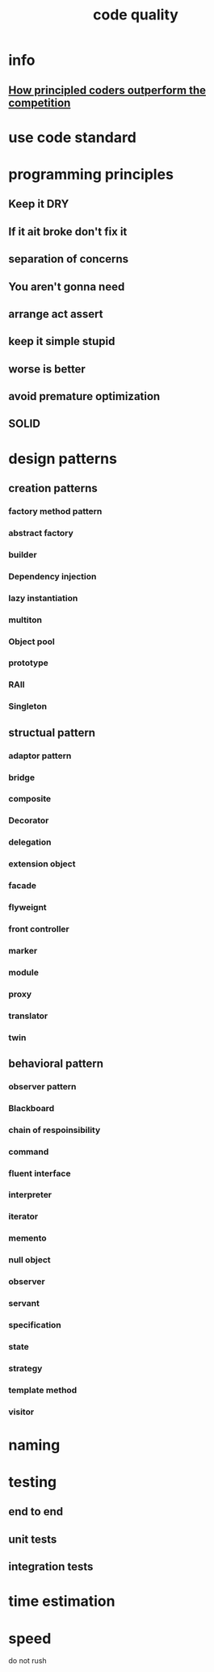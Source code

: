:PROPERTIES:
:ID:       A2F4BA8B-3BA8-44C3-80E1-BAF22B1DA348
:END:
#+title: code quality

* info

** [[https://www.youtube.com/watch?v=q1qKv5TBaOA][How principled coders outperform the competition]]
* use code standard
* programming principles
** Keep it DRY
** If it ait broke don't fix it
** separation of concerns
** You aren't gonna need 
** arrange act assert 
** keep it simple stupid
** worse is better
** avoid premature optimization
** SOLID
* design patterns
** creation patterns
*** factory method pattern
*** abstract factory
*** builder
*** Dependency injection
*** lazy instantiation
*** multiton
*** Object pool
*** prototype
*** RAII
*** Singleton
** structual pattern
*** adaptor pattern
*** bridge
*** composite
*** Decorator
*** delegation
*** extension object
*** facade
*** flyweignt
*** front controller 
*** marker
*** module
*** proxy
*** translator
*** twin
** behavioral pattern
*** observer pattern
*** Blackboard
*** chain of respoinsibility
*** command
*** fluent interface
*** interpreter
*** iterator
*** memento
*** null object
*** observer
*** servant
*** specification
*** state
*** strategy
*** template method
*** visitor
* naming
* testing
** end to end
** unit tests
** integration tests
* time estimation
* speed
do not rush
